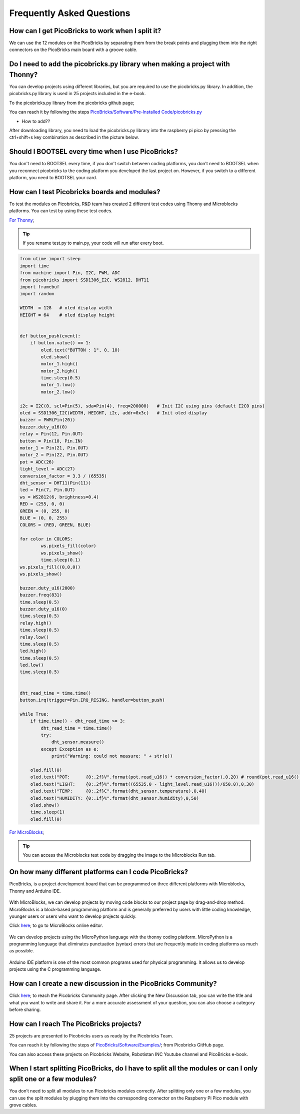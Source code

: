 Frequently Asked Questions
===========================

How can I get PicoBricks to work when I split it?
--------------------------------------------------

We can use the 12 modules on the PicoBricks by separating them from the break points and plugging them into the right connectors on the PicoBricks main board with a groove cable.

.. figure:: ../_static/faq.png      
    :align: center
    :width: 620
    :figclass: align-center
    
    
Do I need to add the picobricks.py library when making a project with Thonny?
------------------------------------------------------------------------------

You can develop projects using different libraries, but you are required to use the picobricks.py library. In addition, the picobricks.py library is used in 25 projects included in the e-book.

To the picobricks.py library from the picobricks github page; 

You can reach it by following the steps `PicoBricks/Software/Pre-Installed Code/picobricks.py <https://github.com/Robotistan/PicoBricks/blob/main/Software/Pre-Installed%20Code/picobricks.py>`_

* How to add??

After downloading library, you need to load the picobricks.py library into the raspberry pi pico by pressing the ctrl+shift+s key combination as described in the picture below.

.. figure:: ../_static/faq1.png      
    :align: center
    :width: 620
    :figclass: align-center

Should I BOOTSEL every time when I use PicoBricks?
---------------------------------------------------


You don't need to BOOTSEL every time, if you don't switch between coding platforms, you don't need to BOOTSEL when you reconnect picobricks to the coding platform you developed the last project on. However, if you switch to a different platform, you need to BOOTSEL your card.

How can I test Picobricks boards and modules?
----------------------------------------------

To test the modules on Picobricks, R&D team has created 2 different test codes using Thonny and Microblocks platforms. You can test by using these test codes.

`For Thonny <https://github.com/Robotistan/PicoBricks/blob/main/Software/Pre-Installed%20Code/test.py>`_;

.. tip::
  If you rename test.py to main.py, your code will run after every boot.

.. code-block:: bash

    from utime import sleep
    import time
    from machine import Pin, I2C, PWM, ADC
    from picobricks import SSD1306_I2C, WS2812, DHT11
    import framebuf
    import random

    WIDTH  = 128   # oled display width
    HEIGHT = 64    # oled display height


    def button_push(event):
        if button.value() == 1:
            oled.text("BUTTON : 1", 0, 10)
            oled.show()        
            motor_1.high()
            motor_2.high()
            time.sleep(0.5)
            motor_1.low()
            motor_2.low()
        
    i2c = I2C(0, scl=Pin(5), sda=Pin(4), freq=200000)   # Init I2C using pins (default I2C0 pins)
    oled = SSD1306_I2C(WIDTH, HEIGHT, i2c, addr=0x3c)   # Init oled display
    buzzer = PWM(Pin(20))
    buzzer.duty_u16(0)  
    relay = Pin(12, Pin.OUT)
    button = Pin(10, Pin.IN)
    motor_1 = Pin(21, Pin.OUT)
    motor_2 = Pin(22, Pin.OUT)
    pot = ADC(26)
    light_level = ADC(27)
    conversion_factor = 3.3 / (65535) 
    dht_sensor = DHT11(Pin(11))
    led = Pin(7, Pin.OUT)
    ws = WS2812(6, brightness=0.4)
    RED = (255, 0, 0)
    GREEN = (0, 255, 0)
    BLUE = (0, 0, 255)
    COLORS = (RED, GREEN, BLUE)

    for color in COLORS:
            ws.pixels_fill(color)
            ws.pixels_show()
            time.sleep(0.1)
    ws.pixels_fill((0,0,0))
    ws.pixels_show()

    buzzer.duty_u16(2000)
    buzzer.freq(831)
    time.sleep(0.5)
    buzzer.duty_u16(0)
    time.sleep(0.5)
    relay.high()
    time.sleep(0.5)
    relay.low()
    time.sleep(0.5)
    led.high()
    time.sleep(0.5)
    led.low()
    time.sleep(0.5)


    dht_read_time = time.time()
    button.irq(trigger=Pin.IRQ_RISING, handler=button_push)

    while True:
        if time.time() - dht_read_time >= 3:
            dht_read_time = time.time()
            try:
                dht_sensor.measure()
            except Exception as e:
                print("Warning: could not measure: " + str(e))

        oled.fill(0)
        oled.text("POT:      {0:.2f}V".format(pot.read_u16() * conversion_factor),0,20) # round(pot.read_u16() * conversion_factor, 2)
        oled.text("LIGHT:    {0:.2f}%".format((65535.0 - light_level.read_u16())/650.0),0,30)
        oled.text("TEMP:     {0:.2f}C".format(dht_sensor.temperature),0,40)
        oled.text("HUMIDITY: {0:.1f}%".format(dht_sensor.humidity),0,50)
        oled.show()
        time.sleep(1)
        oled.fill(0)


`For MicroBlocks <https://github.com/Robotistan/PicoBricks/tree/main/Software/Pre-Installed%20Code/Microblocks%20Test%20Code>`_;

.. figure:: ../_static/faq5.png      
    :align: center
    :width: 720
    :figclass: align-center
    
    
.. tip::
 You can access the Microblocks test code by dragging the image to the Microblocks Run tab.
 



On how many different platforms can I code PicoBricks?
-------------------------------------------------------

PicoBricks, is a project development board that can be programmed on three different platforms with Microblocks, Thonny and Arduino IDE.


 .. figure:: ../_static/main.png      
    :align: center
    :width: 200
    :figclass: align-center
    
With MicroBlocks, we can develop projects by moving code blocks to our project page by drag-and-drop method. MicroBlocks is a block-based programming platform and is generally preferred by users with little coding knowledge, younger users or users who want to develop projects quickly.

Click `here <https://github.com/Robotistan/PicoBricks/tree/main/Software/Pre-Installed%20Code/Microblocks%20Test%20Code>`_; to go to MicroBlocks online editor.


 .. figure:: ../_static/main1.png      
    :align: center
    :width: 200
    :figclass: align-center
    

We can develop projects using the MicroPython language with the thonny coding platform. MicroPython is a programming language that eliminates punctuation (syntax) errors that are frequently made in coding platforms as much as possible.


 .. figure:: ../_static/main2.png      
    :align: center
    :width: 200
    :figclass: align-center


Arduino IDE platform is one of the most common programs used for physical programming. It allows us to develop projects using the C programming language.



How can I create a new discussion in the PicoBricks Community?
---------------------------------------------------------------

Click `here <https://community.robotistan.com/>`_; to reach the Picobricks Community page. After clicking the New Discussion tab, you can write the title and what you want to write and share it. For a more accurate assessment of your question, you can also choose a category before sharing.


How can I reach The PicoBricks projects?
-----------------------------------------

25 projects are presented to Picobricks users as ready by the Picobricks Team.

You can reach it by following the steps of `PicoBricks/Software/Examples/ <https://github.com/Robotistan/PicoBricks>`_; from Picobricks GitHub page.

You can also access these projects on Picobricks Website, Robotistan INC Youtube channel and PicoBricks e-book.
 
 
When I start splitting PicoBricks, do I have to split all the modules or can I only split one or a few modules?
----------------------------------------------------------------------------------------------------------------
 
You don’t need to split all modules to run Picobricks modules correctly. After splitting only one or a few modules, you can use the split modules by plugging them into the corresponding connector on the Raspberry Pi Pico module with grove cables.
 
 

